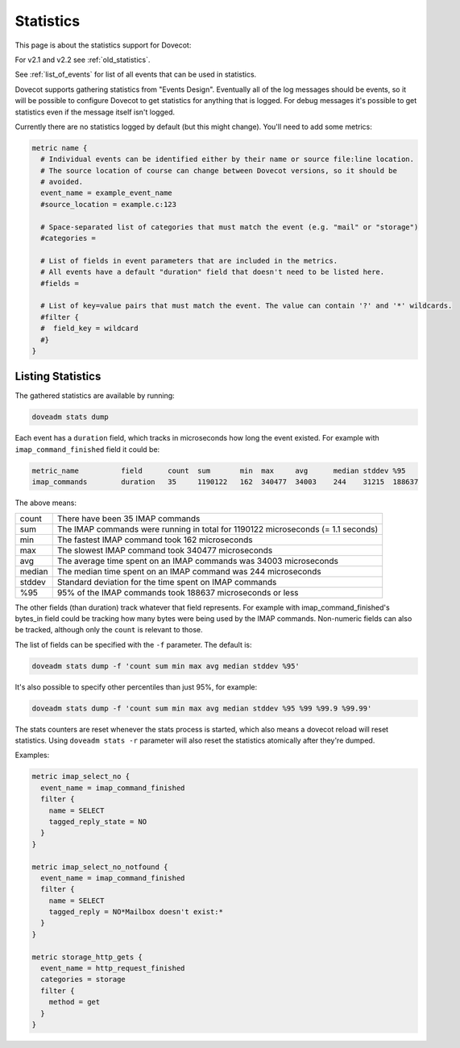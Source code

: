 .. _statistics:

=============
Statistics
=============

This page is about the statistics support for Dovecot:

.. versionadded:: v2.3 

For v2.1 and v2.2 see :ref:`old_statistics`.

See :ref:`list_of_events` for list of all events that can be used in statistics.

Dovecot supports gathering statistics from "Events Design". Eventually all of the log messages should be events, so it will be possible to configure Dovecot to get statistics for anything that is logged. For debug messages it's possible to get statistics even if the message itself isn't logged.

Currently there are no statistics logged by default (but this might change). You'll need to add some metrics:

.. code-block:: none

   metric name {
     # Individual events can be identified either by their name or source file:line location.
     # The source location of course can change between Dovecot versions, so it should be
     # avoided.
     event_name = example_event_name
     #source_location = example.c:123

     # Space-separated list of categories that must match the event (e.g. "mail" or "storage")
     #categories = 

     # List of fields in event parameters that are included in the metrics.
     # All events have a default "duration" field that doesn't need to be listed here.
     #fields = 

     # List of key=value pairs that must match the event. The value can contain '?' and '*' wildcards.
     #filter {
     #  field_key = wildcard
     #}
   }

Listing Statistics
^^^^^^^^^^^^^^^^^^^

The gathered statistics are available by running:

.. code-block:: none

   doveadm stats dump

Each event has a ``duration`` field, which tracks in microseconds how long the event existed. For example with ``imap_command_finished`` field it could be:

.. code-block:: none

   metric_name          field      count  sum       min  max     avg      median stddev %95
   imap_commands        duration   35     1190122   162  340477  34003    244    31215  188637

The above means:

========== ==================================================================================
   count    There have been 35 IMAP commands
   sum      The IMAP commands were running in total for 1190122 microseconds (= 1.1 seconds)
   min      The fastest IMAP command took 162 microseconds
   max      The slowest IMAP command took 340477 microseconds
   avg      The average time spent on an IMAP commands was 34003 microseconds
   median   The median time spent on an IMAP command was 244 microseconds
   stddev   Standard deviation for the time spent on IMAP commands
   %95      95% of the IMAP commands took 188637 microseconds or less
========== ==================================================================================

The other fields (than duration) track whatever that field represents. For example with imap_command_finished's bytes_in field could be tracking how many bytes were being used by the IMAP commands. Non-numeric fields can also be tracked, although only the ``count`` is relevant to those.

The list of fields can be specified with the ``-f`` parameter. The default is:

.. code-block:: none

   doveadm stats dump -f 'count sum min max avg median stddev %95'

It's also possible to specify other percentiles than just 95%, for example:

.. code-block:: none

   doveadm stats dump -f 'count sum min max avg median stddev %95 %99 %99.9 %99.99'

The stats counters are reset whenever the stats process is started, which also means a dovecot reload will reset statistics. Using ``doveadm stats -r`` parameter will also reset the statistics atomically after they're dumped.

Examples:

.. code-block:: none

   metric imap_select_no {
     event_name = imap_command_finished
     filter {
       name = SELECT
       tagged_reply_state = NO
     }
   }
   
   metric imap_select_no_notfound {
     event_name = imap_command_finished
     filter {
       name = SELECT
       tagged_reply = NO*Mailbox doesn't exist:*
     }
   }

   metric storage_http_gets {
     event_name = http_request_finished
     categories = storage
     filter {
       method = get
     }
   }
